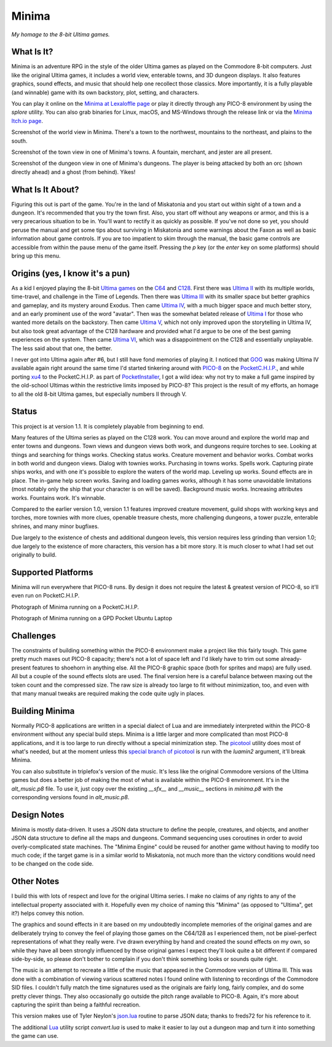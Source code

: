 Minima
======

*My homage to the 8-bit Ultima games.*

.. image:: MinimaLogo.png
  :alt: Minima Logo
  :align: right

What Is It?
-----------

Minima is an adventure RPG in the style of the older Ultima games as played on the
Commodore 8-bit computers. Just like the original Ultima games, it includes a world
view, enterable towns, and 3D dungeon displays. It also features graphics, sound
effects, and music that should help one recollect those classics. More importantly,
it is a fully playable (and winnable) game with its own backstory, plot, setting, and
characters.

You can play it online on the `Minima at Lexaloffle page`_ or play it directly through
any PICO-8 environment by using the `splore` utility. You can also grab binaries for
Linux, macOS, and MS-Windows through the release link or via the `Minima Itch.io page`_.

.. image:: MinimaWorld.png
  :alt: Minima world view
  :align: center

Screenshot of the world view in Minima. There's a town to the northwest, mountains to
the northeast, and plains to the south.

.. image:: MinimaTown.png
  :alt: Minima town view
  :align: center

Screenshot of the town view in one of Minima's towns. A fountain, merchant, and jester
are all present.

.. image:: MinimaDungeon.png
  :alt: Minima dungeon view
  :align: center

Screenshot of the dungeon view in one of Minima's dungeons. The player is being
attacked by both an orc (shown directly ahead) and a ghost (from behind). Yikes!

What Is It About?
-----------------

Figuring this out is part of the game. You're in the land of Miskatonia and you start
out within sight of a town and a dungeon. It's recommended that you try the town first.
Also, you start off without any weapons or armor, and this is a very precarious situation
to be in. You'll want to rectify it as quickly as possible. If you've not done so yet,
you should peruse the manual and get some tips about surviving in Miskatonia and some
warnings about the Faxon as well as basic information about game controls. If you are
too impatient to skim through the manual, the basic game controls are accessible from
within the pause menu of the game itself. Pressing the `p` key (or the `enter` key on
some platforms) should bring up this menu.

Origins (yes, I know it's a pun)
--------------------------------

As a kid I enjoyed playing the 8-bit `Ultima games`_ on the `C64`_ and `C128`_. First
there was `Ultima II`_ with its multiple worlds, time-travel, and challenge in the
Time of Legends. Then there was `Ultima III`_ with its smaller space but better
graphics and gameplay, and its mystery around Exodus. Then came `Ultima IV`_, with a
much bigger space and much better story, and an early prominent use of the word "avatar".
Then was the somewhat belated release of `Ultima I`_ for those who wanted more details
on the backstory. Then came `Ultima V`_, which not only improved upon the storytelling
in Ultima IV, but also took great advantage of the C128 hardware and provided what
I'd argue to be one of the best gaming experiences on the system. Then came `Ultima VI`_,
which was a disappointment on the C128 and essentially unplayable. The less
said about that one, the better.

I never got into Ultima again after #6, but I still have fond memories of playing
it. I noticed that `GOG`_ was making Ultima IV available again right around the same
time I'd started tinkering around with `PICO-8`_ on the `PocketC.H.I.P.`_, and while
porting `xu4`_ to the PocketC.H.I.P. as part of `PocketInstaller`_, I got a wild idea:
why not try to make a full game inspired by the old-school Ultimas within the
restrictive limits imposed by PICO-8? This project is the result of my efforts, an
homage to all the old 8-bit Ultima games, but especially numbers II through V.

Status
------

This project is at version 1.1. It is completely playable from beginning to end.

Many features of the Ultima series as played on the C128 work. You can move around
and explore the world map and enter towns and dungeons. Town views and dungeon views
both work, and dungeons require torches to see. Looking at things and searching for
things works. Checking status works. Creature movement and behavior works. Combat
works in both world and dungeon views. Dialog with townies works.
Purchasing in towns works. Spells work. Capturing pirate ships works, and with one
it's possible to explore the waters of the world map. Leveling up works. Sound effects
are in place. The in-game help screen works. Saving and loading games works, although
it has some unavoidable limitations (most notably only the ship that your character
is on will be saved). Background music works. Increasing attributes works. Fountains
work. It's winnable.

Compared to the earlier version 1.0, version 1.1 features improved creature movement,
guild shops with working keys and torches, more townies with more clues, openable
treasure chests, more challenging dungeons, a tower puzzle, enterable shrines, and
many minor bugfixes.

Due largely to the existence of chests and additional dungeon levels, this version
requires less grinding than version 1.0; due largely to the existence of more
characters, this version has a bit more story. It is much closer to what I had set
out originally to build.

Supported Platforms
-------------------

Minima will run everywhere that PICO-8 runs. By design it does not require the latest
& greatest version of PICO-8, so it'll even run on PocketC.H.I.P.

.. image:: MinimaPocketCHIP.jpg
  :alt: Minima running on a PocketCHIP
  :align: center

Photograph of Minima running on a PocketC.H.I.P.

.. image:: MinimaGPD.jpg
  :alt: Minima running on a GPD Pocket Laptop
  :align: center

Photograph of Minima running on a GPD Pocket Ubuntu Laptop

Challenges
----------

The constraints of building something within the PICO-8 environment make a project like
this fairly tough. This game pretty much maxes out PICO-8 capacity; there's not a
lot of space left and I'd likely have to trim out some already-present features to
shoehorn in anything else. All the PICO-8 graphic space (both for sprites and maps) are
fully used. All but a couple of the sound effects slots are used. The final version here
is a careful balance between maxing out the token count and the compressed size. The raw
size is already too large to fit without minimization, too, and even with that many
manual tweaks are required making the code quite ugly in places.

Building Minima
---------------

Normally PICO-8 applications are written in a special dialect of Lua and are immediately
interpreted within the PICO-8 environment without any special build steps. Minima is a
little larger and more complicated than most PICO-8 applications, and it is too large to
run directly without a special minimization step. The `picotool`_ utility does most of
what's needed, but at the moment unless this `special branch of picotool`_ is run with the
`luamin2` argument, it'll break Minima.

You can also substitute in triplefox's version of the music. It's less like the original
Commodore versions of the Ultima games but does a better job of making the most of what
is available within the PICO-8 environment. It's in the `alt_music.p8` file. To use it,
just copy over the existing `__sfx__` and `__music__` sections in `minima.p8` with the
corresponding versions found in `alt_music.p8`.

Design Notes
------------

Minima is mostly data-driven. It uses a JSON data structure to define the people,
creatures, and objects, and another JSON data structure to define all the maps and
dungeons. Command sequencing uses coroutines in order to avoid overly-complicated
state machines. The "Minima Engine" could be reused for another game without having
to modify too much code; if the target game is in a similar world to Miskatonia, not
much more than the victory conditions would need to be changed on the code side.

Other Notes
-----------

I build this with lots of respect and love for the original Ultima series. I make no
claims of any rights to any of the intellectual property associated with it. Hopefully
even my choice of naming this "Minima" (as opposed to "Ultima", get it?) helps convey
this notion.

The graphics and sound effects in it are based on my undoubtedly incomplete memories
of the original games and are deliberately trying to convey the feel of playing those
games on the C64/128 as I experienced them, not be pixel-perfect representations of what
they really were. I've drawn everything by hand and created the sound effects on my own,
so while they have all been strongly influenced by those original games I expect they'll
look quite a bit different if compared side-by-side, so please don't bother to complain
if you don't think something looks or sounds quite right.

The music is an attempt to recreate a little of the music that appeared in the Commodore
version of Ultima III. This was done with a combination of viewing various scattered
notes I found online with listening to recordings of the Commodore SID files. I couldn't
fully match the time signatures used as the originals are fairly long, fairly complex,
and do some pretty clever things. They also occasionally go outside the pitch range
available to PICO-8. Again, it's more about capturing the spirit than being a faithful
recreation.

This version makes use of Tyler Neylon's `json.lua`_ routine to parse JSON data; thanks
to freds72 for his reference to it.

The additional `Lua`_ utility script `convert.lua` is used to make it easier to lay out
a dungeon map and turn it into something the game can use.


.. _Minima at Lexaloffle page: https://www.lexaloffle.com/bbs/?tid=31831
.. _Minima Itch.io page: https://feneric.itch.io/minima
.. _Ultima games: https://en.wikipedia.org/wiki/Ultima_(series)
.. _Ultima I: https://en.wikipedia.org/wiki/Ultima_I:_The_First_Age_of_Darkness
.. _Ultima II: https://en.wikipedia.org/wiki/Ultima_II:_The_Revenge_of_the_Enchantress
.. _Ultima III: https://en.wikipedia.org/wiki/Ultima_III:_Exodus
.. _Ultima IV: https://en.wikipedia.org/wiki/Ultima_IV:_Quest_of_the_Avatar
.. _Ultima V: https://en.wikipedia.org/wiki/Ultima_V:_Warriors_of_Destiny
.. _Ultima VI: https://en.wikipedia.org/wiki/Ultima_VI:_The_False_Prophet
.. _C64: https://en.wikipedia.org/wiki/Commodore_64
.. _C128: https://en.wikipedia.org/wiki/Commodore_128
.. _GOG: https://www.gog.com/game/ultima_4
.. _PICO-8: https://www.lexaloffle.com/pico-8.php
.. _PocketC.H.I.P.: https://en.wikipedia.org/wiki/CHIP_(computer)#Pocket_CHIP_and_Pockulus
.. _xu4: http://xu4.sourceforge.net/
.. _PocketInstaller: https://github.com/Feneric/PocketInstaller
.. _picotool: https://github.com/dansanderson/picotool
.. _special branch of picotool: https://github.com/Feneric/picotool
.. _json.lua: https://gist.github.com/tylerneylon/59f4bcf316be525b30ab
.. _Lua: https://www.lua.org/docs.html
